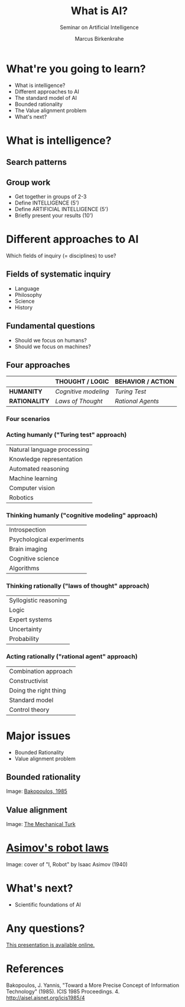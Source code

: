 #+TITLE: What is AI?
#+AUTHOR: Marcus Birkenkrahe
#+Subtitle: Seminar on Artificial Intelligence
#+STARTUP: hideblocks
#+options: num:nil toc:nil
#+reveal_theme: black
#+reveal_init_options: transition:'cube'
#+INFOJS_OPT: :view:info
* What're you going to learn?

  * What is intelligence?
  * Different approaches to AI
  * The standard model of AI
  * Bounded rationality
  * The Value alignment problem
  * What's next?

* What is intelligence?

  #+attr_html: :height 500px
  [[./img/intelligence.gif]]

** Search patterns

   #+attr_html: :width 600px
   [[./img/googletrends.png]]

** Group work

   #+attr_html: :height 200px
   [[./img/groupwork.gif]]

   * Get together in groups of 2-3
   * Define INTELLIGENCE (5')
   * Define ARTIFICIAL INTELLIGENCE (5')
   * Briefly present your results (10')

* Different approaches to AI

  #+attr_html: :height 300px
  [[./img/fields.gif]]

  Which fields of inquiry (= disciplines) to use?

** Fields of systematic inquiry

   #+attr_html: :height 200px
   [[./img/fields.gif]]

   * Language
   * Philosophy
   * Science
   * History

** Fundamental questions

   #+attr_html: :width 500px
   [[./img/humanmachine.jpg]]

   * Should we focus on humans?
   * Should we focus on machines?

** Four approaches

   |               | *THOUGHT / LOGIC*    | *BEHAVIOR / ACTION* |
   |---------------+----------------------+---------------------|
   | *HUMANITY*    | /Cognitive modeling/ | /Turing Test/       |
   | *RATIONALITY* | /Laws of Thought/    | /Rational Agents/   |

*** Four scenarios

    #+attr_html: :height 500px
    [[./img/approaches1.png]]

*** Acting humanly ("Turing test" approach)

   | Natural language processing |
   | Knowledge representation    |
   | Automated reasoning         |
   | Machine learning            |
   | Computer vision             |
   | Robotics                    |

*** Thinking humanly ("cognitive modeling" approach)

    |  Introspection              |
    |  Psychological experiments  |
    |  Brain imaging              |
    |  Cognitive science          |
    |  Algorithms                 |

*** Thinking rationally ("laws of thought" approach)

    |  Syllogistic reasoning  |
    |  Logic                  |
    |  Expert systems         |
    |  Uncertainty            |
    |  Probability            |

*** Acting rationally ("rational agent" approach)

    |  Combination approach   |
    |  Constructivist         |
    |  Doing the right thing  |
    |  Standard model         |
    |  Control theory         |

* Major issues

  #+attr_html: :height 200px
  [[./img/issues.gif]]

  * Bounded Rationality
  * Value alignment problem

** Bounded rationality

   #+attr_html: :width 500px
   [[./img/bakopoulos.png]]

   Image: [[bakopoulos1985][Bakopoulos, 1985]]

** Value alignment

   #+attr_html: :width 400px
   [[./img/mechanicalturk.png]]

   Image: [[https://www.amazon.com/Turk-Famous-Eighteenth-Century-Chess-Playing-Machine/dp/B000HWZ28Q][The Mechanical Turk]]

* [[https://en.wikipedia.org/wiki/Three_Laws_of_Robotics][Asimov's robot laws]]

  #+attr_html: :height 400px
  [[./img/asimov.jpg]]

  Image: cover of "I, Robot" by Isaac Asimov (1940)

* What's next?

  #+attr_html: :height 300px
  [[./img/river.gif]]

  * Scientific foundations of AI

* Any questions?

  #+attr_html: :height 400px
  [[./img/thankyou.gif]]

  [[https://github.com/birkenkrahe/ai482/tree/main/2_what_is_ai][This presentation is available online.]]

* References

  <<bakopoulos1985>> Bakopoulos, J. Yannis, "Toward a More Precise
  Concept of Information Technology" (1985). ICIS 1985 Proceedings. 4.
  http://aisel.aisnet.org/icis1985/4
